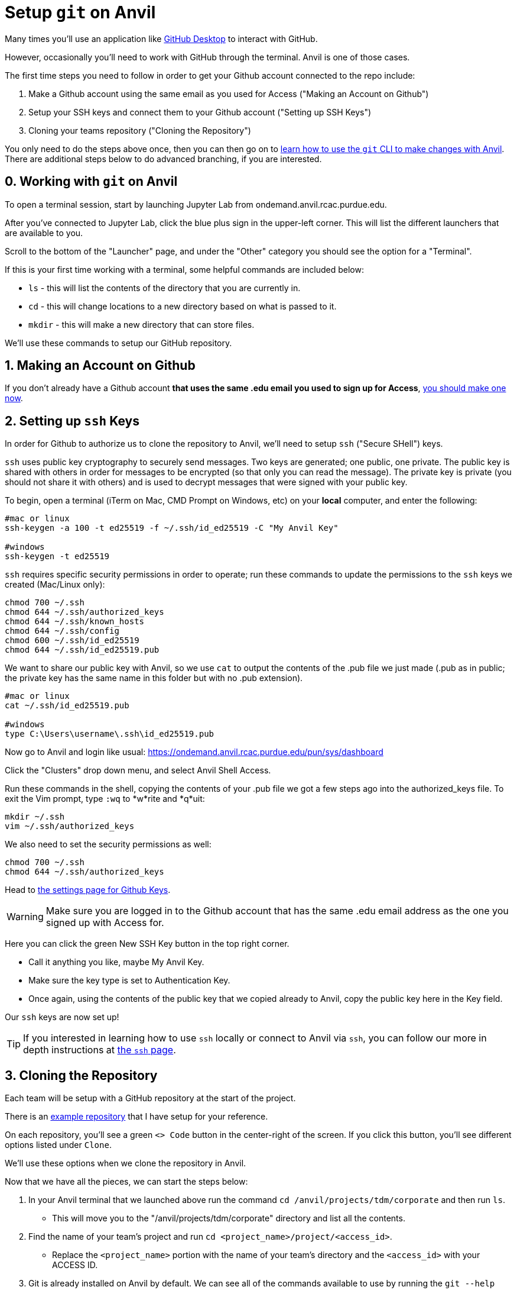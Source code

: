 = Setup `git` on Anvil

Many times you'll use an application like xref:git/github-desktop.adoc[GitHub Desktop] to interact with GitHub.

However, occasionally you'll need to work with GitHub through the terminal. Anvil is one of those cases. 

The first time steps you need to follow in order to get your Github account connected to the repo include:

1. Make a Github account using the same email as you used for Access ("Making an Account on Github")
2. Setup your SSH keys and connect them to your Github account ("Setting up SSH Keys")
3. Cloning your teams repository ("Cloning the Repository")

You only need to do the steps above once, then you can then go on to xref:git/git-cli.adoc[learn how to use the `git` CLI to make changes with Anvil]. There are additional steps below to do advanced branching, if you are interested.

== 0. Working with `git` on Anvil

To open a terminal session, start by launching Jupyter Lab from ondemand.anvil.rcac.purdue.edu. 

After you've connected to Jupyter Lab, click the blue plus sign in the upper-left corner. This will list the different launchers that are available to you. 

Scroll to the bottom of the "Launcher" page, and under the "Other" category you should see the option for a "Terminal". 

If this is your first time working with a terminal, some helpful commands are included below:

* `ls` - this will list the contents of the directory that you are currently in. 
* `cd` - this will change locations to a new directory based on what is passed to it. 
* `mkdir` - this will make a new directory that can store files.

We'll use these commands to setup our GitHub repository. 

== 1. Making an Account on Github

If you don't already have a Github account *that uses the same .edu email you used to sign up for Access*, https://github.com/join[you should make one now].

== 2. Setting up `ssh` Keys

In order for Github to authorize us to clone the repository to Anvil, we'll need to setup `ssh` ("Secure SHell") keys.

`ssh` uses public key cryptography to securely send messages. Two keys are generated; one public, one private. The public key is shared with others in order for messages to be encrypted (so that only you can read the message). The private key is private (you should not share it with others) and is used to decrypt messages that were signed with your public key.

To begin, open a terminal (iTerm on Mac, CMD Prompt on Windows, etc) on your *local* computer, and enter the following:

[source,bash]
----
#mac or linux
ssh-keygen -a 100 -t ed25519 -f ~/.ssh/id_ed25519 -C "My Anvil Key"

#windows
ssh-keygen -t ed25519
----

`ssh` requires specific security permissions in order to operate; run these commands to update the permissions to the `ssh` keys we created (Mac/Linux only): 

[source,bash]
----
chmod 700 ~/.ssh
chmod 644 ~/.ssh/authorized_keys
chmod 644 ~/.ssh/known_hosts
chmod 644 ~/.ssh/config
chmod 600 ~/.ssh/id_ed25519
chmod 644 ~/.ssh/id_ed25519.pub
----

We want to share our public key with Anvil, so we use `cat` to output the contents of the .pub file we just made (.pub as in public; the private key has the same name in this folder but with no .pub extension).

[source,bash]
----
#mac or linux
cat ~/.ssh/id_ed25519.pub

#windows
type C:\Users\username\.ssh\id_ed25519.pub
----

Now go to Anvil and login like usual: https://ondemand.anvil.rcac.purdue.edu/pun/sys/dashboard

Click the "Clusters" drop down menu, and select Anvil Shell Access.

Run these commands in the shell, copying the contents of your .pub file we got a few steps ago into the authorized_keys file. To exit the Vim prompt, type `:wq` to *w*rite and *q*uit:

[source,bash]
----
mkdir ~/.ssh
vim ~/.ssh/authorized_keys
----

We also need to set the security permissions as well:

[source,bash]
----
chmod 700 ~/.ssh
chmod 644 ~/.ssh/authorized_keys
----

Head to https://github.com/settings/keys[the settings page for Github Keys].

WARNING: Make sure you are logged in to the Github account that has the same .edu email address as the one you signed up with Access for.

Here you can click the green New SSH Key button in the top right corner. 

* Call it anything you like, maybe My Anvil Key. 
* Make sure the key type is set to Authentication Key.
* Once again, using the contents of the public key that we copied already to Anvil, copy the public key here in the Key field.

Our `ssh` keys are now set up!

TIP: If you interested in learning how to use `ssh` locally or connect to Anvil via `ssh`, you can follow our more in depth instructions at xref:unix/standard-utilities/ssh.adoc[the `ssh` page].

== 3. Cloning the Repository

Each team will be setup with a GitHub repository at the start of the project. 

There is an https://github.com/TheDataMine/david_example[example repository] that I have setup for your reference. 

On each repository, you'll see a green `<> Code` button in the center-right of the screen. If you click this button, you'll see different options listed under `Clone`.

We'll use these options when we clone the repository in Anvil. 

Now that we have all the pieces, we can start the steps below:

. In your Anvil terminal that we launched above run the command `cd /anvil/projects/tdm/corporate` and then run `ls`. 
** This will move you to the "/anvil/projects/tdm/corporate" directory and list all the contents.
. Find the name of your team's project and run `cd <project_name>/project/<access_id>`. 
** Replace the `<project_name>` portion with the name of your team's directory and the `<access_id>` with your ACCESS ID. 
. Git is already installed on Anvil by default. We can see all of the commands available to use by running the `git --help` command. 
. Now we are ready to clone the repository. First, navigate back to the website for your team's GitHub repository and click the green `<> Code` button. Under the `Clone` options select `ssh` and copy the text provided. 
. Navigate back to the terminal on Anvil and run the command `git clone <copied_text>`. Replacing the `<copied_text>` with the `ssh` link that you copied from the GitHub website. 
** This will clone the repository into your directory on Anvil. 

== GitHub Structure

The Anvil directories are a shared environment. This is good, because it means that you can easily share code and data with others on your team. 

However, this can be challenging when working with GitHub because of the way it handles different branches. 

The Data Mine team provides some guidelines for how to structure your project environment below:

. Have a single data folder that everyone works from.
+
[TIP]
====
Don't copy your data into other folders. This can create confusion and be hard to track. 

For example, if I have a set of data in `david_working` and there is another set in `kevin_working` it can be hard to ensure that they are aligned.
====
. In the team's directory on Anvil The Data Mine team will create a GitHub directory for each user.
** The directories will be located in `Projects` and will be named for your ACCESS ID. 
** This is where each student will work on their code and contribute to the main repository.
** The directory will be setup for you, but you'll setup the repository as part of the steps below. 
. The `main` branch of the GitHub repository should be updated once the code is working and ready for other members of the team to use. 
** The Data Mine team should be able to check your repository and see branches for code in development as well as finalized code in the `Main` branch. 

== Working in GitHub

Now that we have cloned the repository, we are ready to create our first branch and push the change.

It should be noted that there are different techniques for working with GitHub. This is how The Data Mine plans to work for the projects, but it isn't the only workflow. 

. In your directory run the `ls` command to see the name of the new repository that you just cloned. 
. Run `cd <repo_name>`. Replacing the `<repo_name>` with the name of your cloned repository. 
. In your cloned repository run the command `git checkout -b "first_branch_<your_name>"`. This will create a new branch for you to work in. 
** You should see a message that says something like `Switched to branch <branch_name>`.
** Branches are your own development area. When working on new code changes they should be in a branch. Once the code is finished up it can be merged into the `main` branch to become part of the core project. 
. Each repository should be created with a `README` file. These files are ongoing documentation for how to interact with the code in the repository. In this case we are going to make a change to the `README` file and merge it into the `main` branch. 
. To add your name to the `README` file, follow the steps below:
** Run the command `vi README.md`.
** Hit `i` on your keyboard to enter insert mode. 
** Using the arrow keys and enter, navigate to a new line and type your first and last name.
** Once your name is typed, hit the `escape` key to exit interactive mode. 
** Finally, type `:wq` and then `enter` to save the changes and exit. 
. Now that we have made a change in our branch, we can push it to make it public to others. 
** Run `git add .` in the terminal to stage all your changes. 
** Run `git commit -m "Adding my name."`. 
** Run `git push` to push the changes.
+
[IMPORTANT]
====
If you get an error that looks like:
----
fatal: The current branch tdm_test has no upstream branch.
To push the current branch and set the remote as upstream, use

    git push --set-upstream origin tdm_test
----
Copy the last line into your terminal and run it. 

For example, in the error above I would copy `git push --set-upstream origin tdm_test` and run the command.
====
+
. For the last set of steps, we can navigate back to the website for our GitHub repository. 
. On the website just under the name of the repository we can see a `branches` term with the number of branches listed next to it. 
. If we click on `branches`, we can see the different branches that are active for the repository. Including one with the same name that we created above. We can also see a button on the right-side that says `New Pull Request`. Click that button for the branch that you created. 
. At the bottom of this screen, we can see the changes that we made in our files. We can also add comments regarding the code changes at the top of the request. Add a few comments about the code you changed and why you changed it and then click `Create Pull Request`.
** Many times, you'll hear pull requests referred to as a `PR`.
** It's good to add a bit of detail in your PR comments so that others can easily know what the PR contains. 
. This will bring up the final screen which is your PR. If everything looks good, you can click the `Merge pull request` button at the bottom of the screen. 
** It's a good idea to have other team members or your TA review your code changes. 
** You can you use the comments settings or the PR settings to add potential reviewers or notes. 
** Merging the pull request will make the code part of the `main` branch, which is the core of the code repository. 
+
[IMPORTANT]
====
Sometimes you will see that the branch has conflicts. This means that there is other code that has been added to the repository that is different from what you are adding. 

It can be helpful to review the https://docs.github.com/en/pull-requests/collaborating-with-pull-requests/addressing-merge-conflicts/resolving-a-merge-conflict-on-github[GitHub documentation] on merge conflicts for help.
====
. After your branch is merged into `main` it will automatically be included as part of the core files for the repository. 
** In this case you should see your name appear at the top of the repository. 

== Using GitHub for the Project

You did it! You've now cloned a repo, made a branch, and merged your first change. 

Now how do we use this going forward?

. Create a branch for the things that you are working on.
. Once your code is ready, review the changes with a teammate and then merge your changes into `main`.
. Other people can also work on the same branch if you are collaborating with a teammate. 
. The goal at the end of the year is to have all your code and documentation in the `main` branch of the repository.

== Video Resources

To help with the instructions, The Data Mine team created the videos below for the SSH key and GitHub process. 

The videos follow the same set of written instructions above. 

=== SSH Keys

++++
<iframe id="kaltura_player" src="https://cdnapisec.kaltura.com/p/983291/sp/98329100/embedIframeJs/uiconf_id/29134031/partner_id/983291?iframeembed=true&playerId=kaltura_player&entry_id=1_8u1o974d&flashvars[streamerType]=auto&amp;flashvars[localizationCode]=en&amp;flashvars[sideBarContainer.plugin]=true&amp;flashvars[sideBarContainer.position]=left&amp;flashvars[sideBarContainer.clickToClose]=true&amp;flashvars[chapters.plugin]=true&amp;flashvars[chapters.layout]=vertical&amp;flashvars[chapters.thumbnailRotator]=false&amp;flashvars[streamSelector.plugin]=true&amp;flashvars[EmbedPlayer.SpinnerTarget]=videoHolder&amp;flashvars[dualScreen.plugin]=true&amp;flashvars[Kaltura.addCrossoriginToIframe]=true&amp;&wid=1_gmwp1m1z" width="608" height="402" allowfullscreen webkitallowfullscreen mozAllowFullScreen allow="autoplay *; fullscreen *; encrypted-media *" sandbox="allow-downloads allow-forms allow-same-origin allow-scripts allow-top-navigation allow-pointer-lock allow-popups allow-modals allow-orientation-lock allow-popups-to-escape-sandbox allow-presentation allow-top-navigation-by-user-activation" frameborder="0" title="TDM_SSH"></iframe>
++++

=== GitHub on Anvil

++++
<iframe id="kaltura_player" src="https://cdnapisec.kaltura.com/p/983291/sp/98329100/embedIframeJs/uiconf_id/29134031/partner_id/983291?iframeembed=true&playerId=kaltura_player&entry_id=1_ao4rpng8&flashvars[streamerType]=auto&amp;flashvars[localizationCode]=en&amp;flashvars[sideBarContainer.plugin]=true&amp;flashvars[sideBarContainer.position]=left&amp;flashvars[sideBarContainer.clickToClose]=true&amp;flashvars[chapters.plugin]=true&amp;flashvars[chapters.layout]=vertical&amp;flashvars[chapters.thumbnailRotator]=false&amp;flashvars[streamSelector.plugin]=true&amp;flashvars[EmbedPlayer.SpinnerTarget]=videoHolder&amp;flashvars[dualScreen.plugin]=true&amp;flashvars[Kaltura.addCrossoriginToIframe]=true&amp;&wid=1_5hu77e65" width="608" height="402" allowfullscreen webkitallowfullscreen mozAllowFullScreen allow="autoplay *; fullscreen *; encrypted-media *" sandbox="allow-downloads allow-forms allow-same-origin allow-scripts allow-top-navigation allow-pointer-lock allow-popups allow-modals allow-orientation-lock allow-popups-to-escape-sandbox allow-presentation allow-top-navigation-by-user-activation" frameborder="0" title="TDMGitHub"></iframe>
++++
